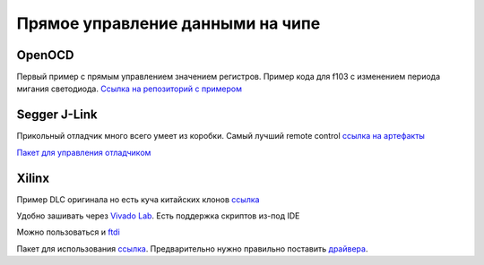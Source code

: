 Прямое управление данными на чипе
====================================

OpenOCD
---------
Первый пример с прямым управлением значением регистров.
Пример кода для f103 с изменением периода мигания светодиода.
`Ссылка на репозиторий с примером <https://github.com/RustamAxm/arduino_based_projects/tree/main/openocd_stm_blink/OpenOCD_test>`_

Segger J-Link
----------------

Прикольный отладчик много всего умеет из коробки. Самый лучший remote control
`ссылка на артефакты <https://www.segger.com/downloads/jlink/>`_

`Пакет для управления отладчиком <https://pypi.org/project/pylink-square/>`_

Xilinx
--------------
Пример  DLC оригинала но есть куча китайских клонов
`ссылка <https://www.chipdip.ru/product/hw-usb-ii-g>`_

Удобно зашивать через `Vivado Lab <https://docs.amd.com/r/en-US/ug908-vivado-programming-debugging/Introduction>`_.
Есть поддержка скриптов из-под IDE

Можно пользоваться и `ftdi <https://docs.amd.com/r/2022.1-English/ug908-vivado-programming-debugging/Programming-FTDI-Devices-for-Vivado-Hardware-Manager-Support>`_

Пакет для использования `ссылка <https://pypi.org/project/pyftdi/>`_.
Предварительно нужно правильно поставить `драйвера <https://ftdichip.com/drivers/d2xx-drivers/>`_.
